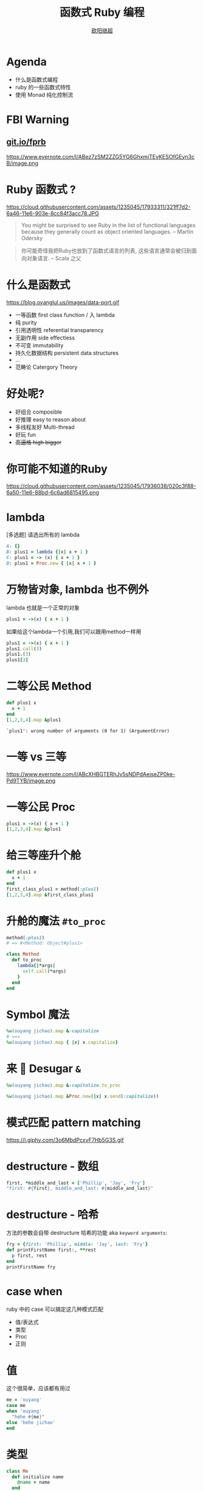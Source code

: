 #+TITLE: 函数式 Ruby 编程
#+SUBTITLE: [[https://github.com/jcouyang][https://www.evernote.com/l/ABdT021c-5RLDp9FvGm084F6Diu-N3h-Cz8B/image.jpg]]
#+AUTHOR: [[https://oyanglul.us][欧阳继超]]
#+EMAIL: oyanglulu@gmail.com
#+PROPERTY: header-args :results pp :exports both
#+OPTIONS: num:nil
* COMMENT
#+BEGIN_SRC emacs-lisp
(require 'ox-deck)
(require 'ob-ruby)
#+END_SRC

#+RESULTS:
: ob-ruby

* COMMENT 我是...
[[https://gist.github.com.ru/jcouyang/6336168ecbbf4fbdc46e.png?username=jcouyang&amp;width=400&amp;height=53;.png]]
[[https://img3.doubanio.com/mpic/s25996532.jpg]]
[[https://img1.doubanio.com/mpic/s28861278.jpg]]

- 活跃开源贡献
- ThoughtWorks 高阶咨询师
- 一本书作者
- 两本书译者



* Agenda
- 什么是函数式编程
- ruby 的一些函数式特性
- 使用 Monad 纯化控制流


* FBI Warning
** [[https://git.io/fprb][git.io/fprb]]
https://www.evernote.com/l/ABez7zSM2ZZG5YG6GhxmiTEvKESOfGEyn3cB/image.png

* COMMENT
https://cloud.githubusercontent.com/assets/1235045/17973424/00e33c72-6b15-11e6-8bdf-a1a58a3631b4.jpg

#+BEGIN_QUOTE
所以是...一个会Scala的JavaScript程序员来教你写Ruby?
#+END_QUOTE

* Ruby 函数式 ?

https://cloud.githubusercontent.com/assets/1235045/17933311/321ff7d2-6a46-11e6-903e-8cc84f3acc78.JPG

#+BEGIN_QUOTE
You might be surprised to see Ruby in the list of functional languages because they generally count as object oriented languages.  
-- Martin Odersky
#+END_QUOTE

#+BEGIN_QUOTE
你可能奇怪我把Ruby也放到了函数式语言的列表, 这些语言通常会被归到面向对象语言. 
-- Scala 之父
#+END_QUOTE


* 什么是函数式
https://blog.oyanglul.us/images/data-port.gif
- 一等函数 first class function / 入 lambda
- 纯 purity
- 引用透明性 referential transparency
- 无副作用 side effectless
- 不可变 immutability
- 持久化数据结构 persistent data structures
- ...
- 范畴论 Catergory Theory


* 好处呢?

- 好组合 composible
- 好推理 easy to reason about
- 多线程友好 Multi-thread
- 好玩 fun
- +高逼格 high bigger+

* 你可能不知道的Ruby
https://cloud.githubusercontent.com/assets/1235045/17936038/020c3f88-6a50-11e6-88bd-6c6ad6815495.png

* lambda
[多选题] 请选出所有的 lambda
#+BEGIN_SRC ruby
A: {}
B: plus1 = lambda {|x| x + 1 }
C: plus1 = -> (x) { x + 1 }
D: plus1 = Proc.new { |x| x + 1 }
#+END_SRC

* 万物皆对象, lambda 也不例外
lambda 也就是一个正常的对象
#+BEGIN_SRC ruby 
plus1 = ->(x) { x + 1 }
#+END_SRC

#+RESULTS:
: #<Proc:0x007fbaea988030@-:3 (lambda)>

如果给这个lambda一个引用,我们可以跟用method一样用
#+BEGIN_SRC ruby 
  plus1 = ->(x) { x + 1 }
  plus1.call(3)
  plus1.(3)
  plus1[3]
#+END_SRC

#+RESULTS:
: 4

* 二等公民 Method
#+BEGIN_SRC ruby  :results pp
  def plus1 x
    x + 1
  end
  [1,2,3,4].map &plus1
#+END_SRC

: `plus1': wrong number of arguments (0 for 1) (ArgumentError)

* 一等 vs 三等
https://www.evernote.com/l/ABcXHBGTERhJv5sNDPdAeiseZP0ke-Pd9TYB/image.png
* 一等公民 Proc

#+BEGIN_SRC ruby  :results pp
plus1 = ->(x) { x + 1 }
[1,2,3,4].map &plus1
#+END_SRC

#+RESULTS:
: [2, 3, 4, 5]

* 给三等座升个舱
#+BEGIN_SRC ruby  :results pp
  def plus1 x
    x + 1
  end
  first_class_plus1 = method(:plus1)
  [1,2,3,4].map &first_class_plus1
#+END_SRC

#+RESULTS:
: [2, 3, 4, 5]

* 升舱的魔法 =#to_proc=
#+BEGIN_SRC ruby
method(:plus1)
# => #<Method: Object#plus1>
#+END_SRC

#+BEGIN_SRC ruby
  class Method
    def to_proc
      lambda{|*args|
        self.call(*args)
      }
    end
  end
#+END_SRC

* Symbol 魔法
#+BEGIN_SRC ruby  :results pp
  %w(ouyang jichao).map &:capitalize 
  # ===
  %w(ouyang jichao).map { |x| x.capitalize}
#+END_SRC

#+RESULTS:
: ["Ouyang", "Jichao"]

* 来 🍬 Desugar =&=

#+BEGIN_SRC ruby
  %w(ouyang jichao).map &:capitalize.to_proc
#+END_SRC

#+BEGIN_SRC ruby
  %w(ouyang jichao).map &Proc.new(|x| x.send(:capitalize))
#+END_SRC

#+RESULTS:
: ["Ouyang", "Jichao"]

* 模式匹配 pattern matching
https://i.giphy.com/3o6MbdPcxvF7Hb5G3S.gif

* destructure - 数组
#+BEGIN_SRC ruby :results pp
first, *middle_and_last = ['Phillip', 'Jay', 'Fry']
"first: #{first}, middle_and_last: #{middle_and_last}"
#+END_SRC

#+RESULTS:
: "first: Phillip, middle_and_last: [\"Jay\", \"Fry\"]"

* destructure - 哈希
方法的参数会自带 destructure 哈希的功能 aka =keyword arguments=:
#+BEGIN_SRC ruby :results pp
  fry = {first: 'Phillip', middle: 'Jay', last: 'Fry'}
  def printFirstName first:, **rest
    p first, rest
  end
  printFirstName fry
#+END_SRC

#+RESULTS:
: ["Phillip", {:middle=>"Jay", :last=>"Fry"}]

* case when
ruby 中的 case 可以搞定这几种模式匹配
- 值/表达式
- 类型
- Proc
- 正则

* 值
这个很简单，应该都有用过
#+BEGIN_SRC ruby
  me = 'ouyang'
  case me
  when 'ouyang' 
    "hehe #{me}"
  else 'hehe jichao'
  end
#+END_SRC

#+RESULTS:
: hehe ouyang

* 类型
#+BEGIN_SRC ruby
  class Me
    def initialize name
      @name = name
    end

    def heheda
      "呵呵哒 #{@name}"
    end
  end

  me = Me.new 'ouyang'

  case me
  when Me
    me.heheda
  else
    '呵呵哒了'
  end
#+END_SRC

* lambda （aka guard）
#+BEGIN_SRC ruby
  require 'ostruct'
  me = OpenStruct.new(name: 'jichao', first_name: 'ouyang')
  case me
  when ->(who){who.name=='jichao'}
    "hehe #{me}"
  end
#+END_SRC

#+RESULTS:
: hehe #<OpenStruct name="jichao", first_name="ouyang">

* /正则/
#+BEGIN_SRC ruby
case 'jichao ouyang'
when /ouyang/
"呵呵哒"
end
#+END_SRC

#+RESULTS:
: "呵呵哒"

* 但其实只是个简单的语法糖
case when 并不是magic，其实只是 if else 的语法糖, 比如上面说的正则
#+BEGIN_SRC ruby
  if(/ouyang/ === 'jichao')
    "heheda"
  end
#+END_SRC

所以 magic 则是所有 when 的对象都实现了 ~===~ 方法而已
- 值： ~object.===~ 会代理到 ~==~
- 类型： ~Module.===~ 会看是否是其 instance
- 正则： ~regex.===~ 如果匹配返回 true
- 表达式：取决于表达式返回的值的 ~===~ 方法
- lambda： ~proc.===~ 会运行 lambda 或者 proc

这样，我们可以随意给任何类加上 ~===~ 方法, 不仅如此，实现一个抽象数据类型（ADT）会变得是分简单

* 
https://i.giphy.com/55xWvUIMb51mw.gif
#+BEGIN_QUOTE
说了这么些奇技淫巧, +逼格还是不够高呀+ 除了花式一些有什么用呢?
#+END_QUOTE

#+BEGIN_QUOTE
bigger not go
#+END_QUOTE

* Category Theory
#+BEGIN_QUOTE
Monad - 自函子范畴上的含幺半群
#+END_QUOTE

* 一个简单 🌰
#+BEGIN_QUOTE
把大象放冰箱里需要几步
#+END_QUOTE
https://www.evernote.com/l/ABeEwMnpRdVB7pup8Sw-KV3Iq02sI7fSe90B/image.png

* 命令式放大象
#+BEGIN_SRC ruby
  opened_fridge = open_fridge
  if opened_fridge
    fridge_w_elephent = put_elephent_in opened_fridge
    if fridge_w_elephent
      closed_fridge = close_fridge
      if closed_fridge
        'yay'
      else
        'fail to close fridge'
      end
    else
      'fail to put elephent in'
    end
  else
    'fail to open fridge'
  end
#+END_SRC

* 监控
#+BEGIN_SRC ruby
  opened_fridge = open_fridge
  if opened_fridge
    Monitoring.logger.info('fridge opened')
    fridge_w_elephent = put_elephent_in opened_fridge
    if fridge_w_elephent
      Monitoring.logger.info('puted a elephent into fridge')
      closed_fridge = close_fridge
      if closed_fridge
        Monitoring.logger.info('fridge closed')
        'yay'
      else
        Monitoring.logger.error('no able to close fridge')
        'fail to close fridge'
      end
    else
      Monitoring.logger.error('elephent put failed')
      'fail to put elephent in'
    end
  else
    Monitoring.logger.error('fail to open fridge')
    'fail to open fridge'
  end
#+END_SRC

* 或者用更极端的抛异常方式
#+BEGIN_SRC ruby
  begin
    close(put_elephent_in open_fridge)
  rescue A=>e
   ...
  rescue B=>e
   ...
  rescue C=>e
   ...
  end
#+END_SRC
* 让我们用一个简单的 [[https://github.com/jcouyang/cats.rb#dataeither][Either Monad]]
#+BEGIN_EXAMPLE
gem install data.either
#+END_EXAMPLE

#+BEGIN_SRC ruby :eval no
require 'data.either'
Right.new(1).flat_map do |x| 
  if x < 1
    Left.new('meh')
  else
    Right.new(x+1)
  end
end
# => #<Right 2>

#+END_SRC

* 来简化控制流
#+BEGIN_SRC ruby :eval no
  open_fridge.flat_map do |fridge|  # <= 1
    put_elephent_in fridge          # <= 2
  end.flat_map do |fridge|
    close fridge                    # <= 3
  end
#+END_SRC

这样可以专心构造控制逻辑,而不需要关心上一步如果错误该怎么办

* 怎么做到的
https://i.giphy.com/12dBjCf9NclhBe.gif

* 
https://www.evernote.com/l/ABeEwMnpRdVB7pup8Sw-KV3Iq02sI7fSe90B/image.png

* Either 魔法
#+caption: https://github.com/jcouyang/cats.rb/blob/master/lib/data.either.rb
#+BEGIN_SRC ruby :eval no
  def flat_map
    case self
    when Right
      yield @v
    else
      self
    end
  end
#+END_SRC

* 一个更实际的 🌰
用 microservices 组合成新的 service

https://www.evernote.com/l/ABd47442ZCNJHbYn1sfcZhZtV2jFjftPdRwB/image.png

* 上图有几次 IO
- 总共4个IO, 每一步骤都可能出错
- 但程序猿不希望漏掉任何错误信息
- 但是又不能为了监控,影响了这个简单的工作流吧

* 控制流不关心失败和监控
#+BEGIN_EXAMPLE
fetch a >> fetch b >> fetch c >> put d
#+END_EXAMPLE

* IO自挂东南枝
https://www.evernote.com/l/ABeIbzxUeghNkZMGpgZljl8K0P6JNasFga4B/image.jpg

* 
#+BEGIN_SRC ruby :eval no
  def fetch(endpoint, decoder)
    response = self.class.get(endpoint, format: :json)
    case response.code
    when 410
      Left.new(Exceptions::DataFailure.new("Resource #{endpoint} was deleted"))
    when 404
      Left.new(Exceptions::DataFailure.new("Resource #{endpoint} not exist"))
    when 200
      Right.new decoder.from_json(response.body)
    else
      Left.new(Exceptions::RepositoryError.new("Fetching #{endpoint} with Error:\n#{endpoint}, response code: #{response.code}"))
    end
  end
#+END_SRC

#+BEGIN_SRC ruby :eval no
  failure_processed, success_processed = Either.partition Mapinator.run
  Monitoring.send_processed success_processed.length
  Monitoring.logger.info("Processed successful #{success_processed.length} listings: #{success_processed}")
  Monitoring.logger.error("Processed FAILURE #{failure_processed.length} with Exceptions:") unless failure_processed.empty?
  ...
#+END_SRC

* 还可不可以在纯一些
https://imgs.xkcd.com/comics/haskell.png

* Free Monad
https://blog.oyanglul.us/javascript/images/shut-up-and-take-my-money.gif

* 多线程 made easy
#+BEGIN_SRC ruby :eval no
require "celluloid/autostart"

module Enumerable
  def pmap(&block)
    futures = map { |elem| Celluloid::Future.new(elem, &block) }
    futures.map(&:value)
  end
end
#+END_SRC

* 多谢
- https://github.com/jcouyang/cats.rb
- https://github.com/typelevel/cats
- http://hackage.haskell.org/package/base-4.8.1.0/docs/src/Data.Either.html
- https://wiki.haskell.org/Free_structure
- https://www.coursera.org/learn/progfun2
- https://www.amazon.com/Well-Grounded-Rubyist-David-Black/dp/1933988657
- https://mitpress.mit.edu/sicp
